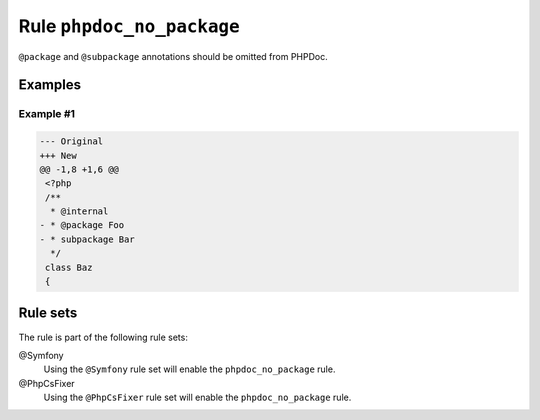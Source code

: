 ==========================
Rule ``phpdoc_no_package``
==========================

``@package`` and ``@subpackage`` annotations should be omitted from PHPDoc.

Examples
--------

Example #1
~~~~~~~~~~

.. code-block:: diff

   --- Original
   +++ New
   @@ -1,8 +1,6 @@
    <?php
    /**
     * @internal
   - * @package Foo
   - * subpackage Bar
     */
    class Baz
    {

Rule sets
---------

The rule is part of the following rule sets:

@Symfony
  Using the ``@Symfony`` rule set will enable the ``phpdoc_no_package`` rule.

@PhpCsFixer
  Using the ``@PhpCsFixer`` rule set will enable the ``phpdoc_no_package`` rule.
